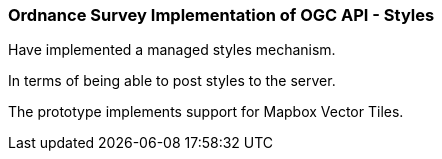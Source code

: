 === Ordnance Survey Implementation of OGC API - Styles

Have implemented a managed styles mechanism.

In terms of being able to post styles to the server.

The prototype implements support for Mapbox Vector Tiles.
